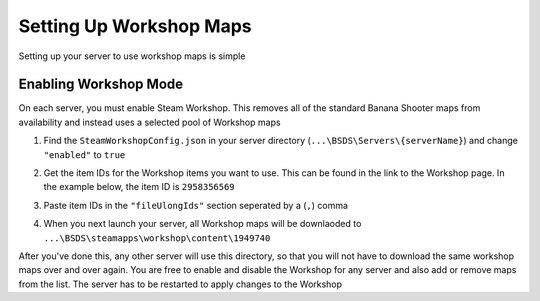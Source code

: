 .. _doc_servers_workshop:

Setting Up Workshop Maps
=============================

Setting up your server to use workshop maps is simple

Enabling Workshop Mode
--------------

On each server, you must enable Steam Workshop. This removes all of the standard Banana Shooter maps from availability and instead uses a selected pool of Workshop maps

1. Find the ``SteamWorkshopConfig.json`` in your server directory (``...\BSDS\Servers\{serverName}``) and change ``"enabled"`` to ``true``

.. image:: img/SteamWorkshopConfig.png

2. Get the item IDs for the Workshop items you want to use. This can be found in the link to the Workshop page. In the example below, the item ID is ``2958356569``

.. image:: img/workshopMapLink.png

3. Paste item IDs in the ``"fileUlongIds"`` section seperated by a (``,``) comma

.. image:: img/SteamWorkshopConfig-withMaps.png

4. When you next launch your server, all Workshop maps will be downlaoded to ``...\BSDS\steamapps\workshop\content\1949740``

After you've done this, any other server will use this directory, so that you will not have to download the same workshop maps over and over again. You are free to enable and disable the Workshop for any server and also add or remove maps from the list. The server has to be restarted to apply changes to the Workshop
